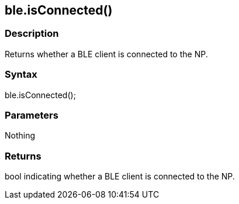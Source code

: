 == ble.isConnected() ==


=== Description ===

Returns whether a BLE client is connected to the NP.

=== Syntax ===

ble.isConnected();

=== Parameters ===

Nothing

=== Returns ===

bool indicating whether a BLE client is connected to the NP.